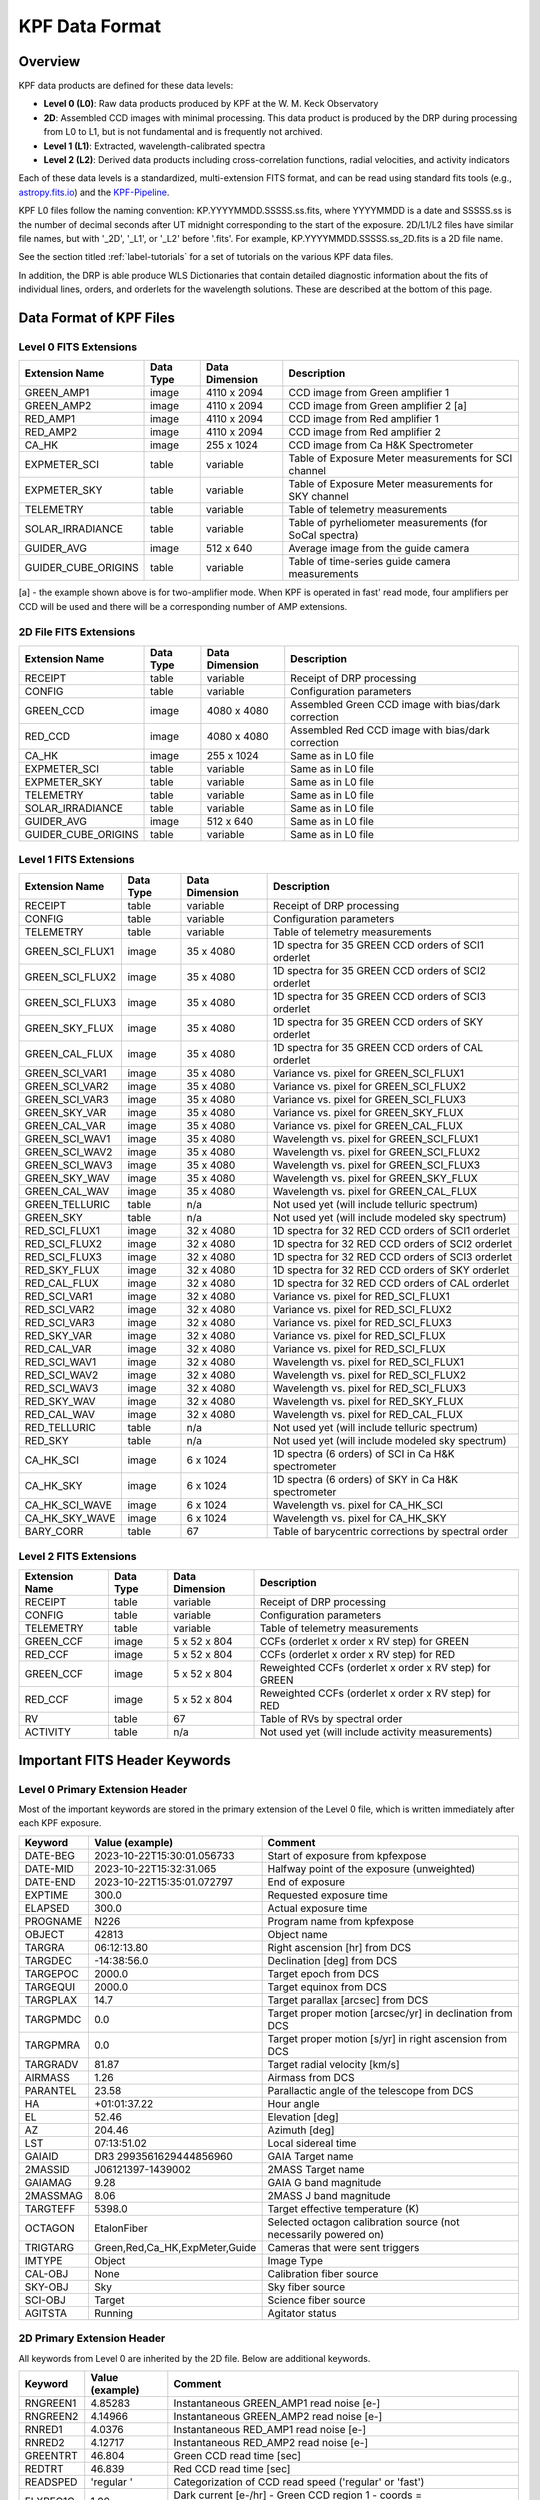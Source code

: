 KPF Data Format
===============

Overview
--------

KPF data products are defined for these data levels:

* **Level 0 (L0)**: Raw data products produced by KPF at the W. M. Keck Observatory
* **2D**: Assembled CCD images with minimal processing.  This data product is produced by the DRP during processing from L0 to L1, but is not fundamental and is frequently not archived.
* **Level 1 (L1)**: Extracted, wavelength-calibrated spectra
* **Level 2 (L2)**: Derived data products including cross-correlation functions, radial velocities, and activity indicators

Each of these data levels is a standardized, multi-extension FITS format, and can be read using standard fits tools (e.g., `astropy.fits.io <https://docs.astropy.org/en/stable/io/fits/>`_) and the `KPF-Pipeline <https://github.com/Keck-DataReductionPipelines/KPF-Pipeline>`_.

KPF L0 files follow the naming convention: KP.YYYYMMDD.SSSSS.ss.fits, where YYYYMMDD is a date and SSSSS.ss is the number of decimal seconds after UT midnight corresponding to the start of the exposure.  2D/L1/L2 files have similar file names, but with '_2D', '_L1', or '_L2' before '.fits'.  For example, KP.YYYYMMDD.SSSSS.ss_2D.fits is a 2D file name.

See the section titled :ref:`label-tutorials` for a set of tutorials on the various KPF data files.

In addition, the DRP is able produce WLS Dictionaries that contain detailed diagnostic information about the fits of individual lines, orders, and orderlets for the wavelength solutions.  These are described at the bottom of this page.

Data Format of KPF Files
------------------------

Level 0 FITS Extensions
^^^^^^^^^^^^^^^^^^^^^^^

===================  =========  ==============  =======
Extension Name       Data Type  Data Dimension  Description    
===================  =========  ==============  =======
GREEN_AMP1           image      4110 x 2094     CCD image from Green amplifier 1   
GREEN_AMP2           image      4110 x 2094     CCD image from Green amplifier 2 [a]       
RED_AMP1             image      4110 x 2094     CCD image from Red amplifier 1   
RED_AMP2             image      4110 x 2094     CCD image from Red amplifier 2    
CA_HK                image      255 x 1024      CCD image from Ca H&K Spectrometer    
EXPMETER_SCI         table      variable        Table of Exposure Meter measurements for SCI channel
EXPMETER_SKY         table      variable        Table of Exposure Meter measurements for SKY channel
TELEMETRY            table      variable        Table of telemetry measurements
SOLAR_IRRADIANCE     table      variable        Table of pyrheliometer measurements (for SoCal spectra)
GUIDER_AVG           image      512 x 640       Average image from the guide camera
GUIDER_CUBE_ORIGINS  table      variable        Table of time-series guide camera measurements            
===================  =========  ==============  =======

[a] - the example shown above is for two-amplifier mode.  When KPF is operated in fast' read mode, four amplifiers per CCD will be used and there will be a corresponding number of AMP extensions.


2D File FITS Extensions
^^^^^^^^^^^^^^^^^^^^^^^

===================  =========  ==============  =======
Extension Name       Data Type  Data Dimension  Description    
===================  =========  ==============  =======
RECEIPT              table      variable        Receipt of DRP processing
CONFIG               table      variable        Configuration parameters
GREEN_CCD            image      4080 x 4080     Assembled Green CCD image with bias/dark correction   
RED_CCD              image      4080 x 4080     Assembled Red CCD image with bias/dark correction   
CA_HK                image      255 x 1024      Same as in L0 file    
EXPMETER_SCI         table      variable        Same as in L0 file 
EXPMETER_SKY         table      variable        Same as in L0 file 
TELEMETRY            table      variable        Same as in L0 file 
SOLAR_IRRADIANCE     table      variable        Same as in L0 file 
GUIDER_AVG           image      512 x 640       Same as in L0 file 
GUIDER_CUBE_ORIGINS  table      variable        Same as in L0 file          
===================  =========  ==============  =======


Level 1 FITS Extensions
^^^^^^^^^^^^^^^^^^^^^^^

===================  =========  ==============  =======
Extension Name       Data Type  Data Dimension  Description    
===================  =========  ==============  =======
RECEIPT              table      variable        Receipt of DRP processing
CONFIG               table      variable        Configuration parameters
TELEMETRY            table      variable        Table of telemetry measurements
GREEN_SCI_FLUX1      image      35 x 4080       1D spectra for 35 GREEN CCD orders of SCI1 orderlet
GREEN_SCI_FLUX2      image      35 x 4080       1D spectra for 35 GREEN CCD orders of SCI2 orderlet
GREEN_SCI_FLUX3      image      35 x 4080       1D spectra for 35 GREEN CCD orders of SCI3 orderlet
GREEN_SKY_FLUX       image      35 x 4080       1D spectra for 35 GREEN CCD orders of SKY orderlet
GREEN_CAL_FLUX       image      35 x 4080       1D spectra for 35 GREEN CCD orders of CAL orderlet
GREEN_SCI_VAR1       image      35 x 4080       Variance vs. pixel for GREEN_SCI_FLUX1
GREEN_SCI_VAR2       image      35 x 4080       Variance vs. pixel for GREEN_SCI_FLUX2
GREEN_SCI_VAR3       image      35 x 4080       Variance vs. pixel for GREEN_SCI_FLUX3
GREEN_SKY_VAR        image      35 x 4080       Variance vs. pixel for GREEN_SKY_FLUX
GREEN_CAL_VAR        image      35 x 4080       Variance vs. pixel for GREEN_CAL_FLUX
GREEN_SCI_WAV1       image      35 x 4080       Wavelength vs. pixel for GREEN_SCI_FLUX1
GREEN_SCI_WAV2       image      35 x 4080       Wavelength vs. pixel for GREEN_SCI_FLUX2
GREEN_SCI_WAV3       image      35 x 4080       Wavelength vs. pixel for GREEN_SCI_FLUX3
GREEN_SKY_WAV        image      35 x 4080       Wavelength vs. pixel for GREEN_SKY_FLUX
GREEN_CAL_WAV        image      35 x 4080       Wavelength vs. pixel for GREEN_CAL_FLUX
GREEN_TELLURIC       table      n/a             Not used yet (will include telluric spectrum)
GREEN_SKY            table      n/a             Not used yet (will include modeled sky spectrum)
RED_SCI_FLUX1        image      32 x 4080       1D spectra for 32 RED CCD orders of SCI1 orderlet
RED_SCI_FLUX2        image      32 x 4080       1D spectra for 32 RED CCD orders of SCI2 orderlet
RED_SCI_FLUX3        image      32 x 4080       1D spectra for 32 RED CCD orders of SCI3 orderlet
RED_SKY_FLUX         image      32 x 4080       1D spectra for 32 RED CCD orders of SKY orderlet
RED_CAL_FLUX         image      32 x 4080       1D spectra for 32 RED CCD orders of CAL orderlet
RED_SCI_VAR1         image      32 x 4080       Variance vs. pixel for RED_SCI_FLUX1
RED_SCI_VAR2         image      32 x 4080       Variance vs. pixel for RED_SCI_FLUX2
RED_SCI_VAR3         image      32 x 4080       Variance vs. pixel for RED_SCI_FLUX3
RED_SKY_VAR          image      32 x 4080       Variance vs. pixel for RED_SCI_FLUX
RED_CAL_VAR          image      32 x 4080       Variance vs. pixel for RED_SCI_FLUX
RED_SCI_WAV1         image      32 x 4080       Wavelength vs. pixel for RED_SCI_FLUX1
RED_SCI_WAV2         image      32 x 4080       Wavelength vs. pixel for RED_SCI_FLUX2
RED_SCI_WAV3         image      32 x 4080       Wavelength vs. pixel for RED_SCI_FLUX3
RED_SKY_WAV          image      32 x 4080       Wavelength vs. pixel for RED_SKY_FLUX
RED_CAL_WAV          image      32 x 4080       Wavelength vs. pixel for RED_CAL_FLUX
RED_TELLURIC         table      n/a             Not used yet (will include telluric spectrum)
RED_SKY              table      n/a             Not used yet (will include modeled sky spectrum)
CA_HK_SCI            image      6 x 1024        1D spectra (6 orders) of SCI in Ca H&K spectrometer
CA_HK_SKY            image      6 x 1024        1D spectra (6 orders) of SKY in Ca H&K spectrometer
CA_HK_SCI_WAVE       image      6 x 1024        Wavelength vs. pixel for CA_HK_SCI
CA_HK_SKY_WAVE       image      6 x 1024        Wavelength vs. pixel for CA_HK_SKY
BARY_CORR            table      67              Table of barycentric corrections by spectral order
===================  =========  ==============  =======


Level 2 FITS Extensions
^^^^^^^^^^^^^^^^^^^^^^^

===================  =========  ==============  =======
Extension Name       Data Type  Data Dimension  Description    
===================  =========  ==============  =======
RECEIPT              table      variable        Receipt of DRP processing
CONFIG               table      variable        Configuration parameters
TELEMETRY            table      variable        Table of telemetry measurements
GREEN_CCF            image      5 x 52 x 804    CCFs (orderlet x order x RV step) for GREEN
RED_CCF              image      5 x 52 x 804    CCFs (orderlet x order x RV step) for RED
GREEN_CCF            image      5 x 52 x 804    Reweighted CCFs (orderlet x order x RV step) for GREEN
RED_CCF              image      5 x 52 x 804    Reweighted CCFs (orderlet x order x RV step) for RED
RV                   table      67              Table of RVs by spectral order
ACTIVITY             table      n/a             Not used yet (will include activity measurements)
===================  =========  ==============  =======

Important FITS Header Keywords
------------------------------

Level 0 Primary Extension Header
^^^^^^^^^^^^^^^^^^^^^^^^^^^^^^^^

Most of the important keywords are stored in the primary extension of the Level 0 file, which is written immediately after each KPF exposure.

========  ==============================  =========
Keyword   Value (example)                 Comment
========  ==============================  =========
DATE-BEG  2023-10-22T15:30:01.056733      Start of exposure from kpfexpose
DATE-MID  2023-10-22T15:32:31.065         Halfway point of the exposure (unweighted)
DATE-END  2023-10-22T15:35:01.072797      End of exposure
EXPTIME   300.0                           Requested exposure time
ELAPSED   300.0                           Actual exposure time
PROGNAME  N226                            Program name from kpfexpose
OBJECT    42813                           Object name
TARGRA    06:12:13.80                     Right ascension [hr] from DCS
TARGDEC   -14:38:56.0                     Declination [deg] from DCS
TARGEPOC  2000.0                          Target epoch from DCS
TARGEQUI  2000.0                          Target equinox from DCS
TARGPLAX  14.7                            Target parallax [arcsec] from DCS
TARGPMDC  0.0                             Target proper motion [arcsec/yr] in declination from DCS
TARGPMRA  0.0                             Target proper motion [s/yr] in right ascension from DCS
TARGRADV  81.87                           Target radial velocity [km/s]
AIRMASS   1.26                            Airmass from DCS
PARANTEL  23.58                           Parallactic angle of the telescope from DCS
HA        +01:01:37.22                    Hour angle
EL        52.46                           Elevation [deg]
AZ        204.46                          Azimuth [deg]
LST       07:13:51.02                     Local sidereal time
GAIAID    DR3 2993561629444856960         GAIA Target name
2MASSID   J06121397-1439002               2MASS Target name
GAIAMAG   9.28                            GAIA G band magnitude
2MASSMAG  8.06                            2MASS J band magnitude
TARGTEFF  5398.0                          Target effective temperature (K)
OCTAGON   EtalonFiber                     Selected octagon calibration source (not necessarily powered on)
TRIGTARG  Green,Red,Ca_HK,ExpMeter,Guide  Cameras that were sent triggers
IMTYPE    Object                          Image Type
CAL-OBJ   None                            Calibration fiber source
SKY-OBJ   Sky                             Sky fiber source
SCI-OBJ   Target                          Science fiber source
AGITSTA   Running                         Agitator status
========  ==============================  =========

2D Primary Extension Header
^^^^^^^^^^^^^^^^^^^^^^^^^^^

All keywords from Level 0 are inherited by the 2D file.  Below are additional keywords.

========  ==============================  =========
Keyword   Value (example)                 Comment
========  ==============================  =========
RNGREEN1  4.85283                         Instantaneous GREEN_AMP1 read noise [e-]
RNGREEN2  4.14966                         Instantaneous GREEN_AMP2 read noise [e-]
RNRED1    4.0376                          Instantaneous RED_AMP1 read noise [e-]
RNRED2    4.12717                         Instantaneous RED_AMP2 read noise [e-]
GREENTRT  46.804                          Green CCD read time [sec]
REDTRT    46.839                          Red CCD read time [sec]
READSPED  'regular '                      Categorization of CCD read speed ('regular' or 'fast')
FLXREG1G  1.00                            Dark current [e-/hr] - Green CCD region 1 - coords = [1690:1990,1690:1990]
FLXREG2G  1.00                            Dark current [e-/hr] - Green CCD region 2 - coords = [1690:1990,2090:2390]
FLXREG3G  1.00                            Dark current [e-/hr] - Green CCD region 3 - coords = [2090:2390,1690:1990]
FLXREG4G  1.00                            Dark current [e-/hr] - Green CCD region 4 - coords = [2090:2390,2090:2390]
FLXREG5G  1.00                            Dark current [e-/hr] - Green CCD region 5 - coords = [80:380,3080:3380]
FLXREG6G  1.00                            Dark current [e-/hr] - Green CCD region 6 - coords = [1690:1990,1690:1990]
FLXAMP1G  1.00                            Dark current [e-/hr] - Green CCD amplifier region 1 - coords = [3700:4000,700:1000]
FLXAMP2G  1.00                            Dark current [e-/hr] - Green CCD amplifier region 2 - coords = [3700:4000,3080:3380]
FLXCOLLG  1.00                            Dark current [e-/hr] - Green CCD collimator-side region = [3700:4000,700:1000]
FLXECHG   1.00                            Dark current [e-/hr] - Green CCD echelle-side region = [3700:4000,700:1000]
FLXREG1R  1.00                            Dark current [e-/hr] - Red CCD region 1 - coords = [1690:1990,1690:1990]
FLXREG2R  1.00                            Dark current [e-/hr] - Red CCD region 2 - coords = [1690:1990,2090:2390]
FLXREG3R  1.00                            Dark current [e-/hr] - Red CCD region 3 - coords = [2090:2390,1690:1990]
FLXREG4R  1.00                            Dark current [e-/hr] - Red CCD region 4 - coords = [2090:2390,2090:2390]
FLXREG5R  1.00                            Dark current [e-/hr] - Red CCD region 5 - coords = [80:380,3080:3380]
FLXREG6R  1.00                            Dark current [e-/hr] - Red CCD region 6 - coords = [1690:1990,1690:1990]
FLXAMP1R  1.00                            Dark current [e-/hr] - Red CCD amplifier region 1 = [3700:4000,700:1000]
FLXAMP2R  1.00                            Dark current [e-/hr] - Red CCD amplifier region 2 = [3700:4000,3080:3380]
FLXCOLLR  1.00                            Dark current [e-/hr] - Red CCD collimator-side region = [3700:4000,700:1000]
FLXECHR   1.00                            Dark current [e-/hr] - Red CCD echelle-side region = [3700:4000,700:1000]
========  ==============================  =========

The keywords above related to dark current (starting with FLX) are only added for 2D files of Dark observations (no illumination and exposure time > 0). The regions for those keywords refer to the CCD coordinates where the dark current measurements were made (using modules/Utils/analyze_2d.py).  The image below (click to enlarge) shows the regions and dark current estimates for a 2D spectrum taken when the dark current was high.

.. image:: dark_current_example.png
   :alt: Image of KPF Green CCD showing regions where dark current is measured
   :align: center
   :height: 400px
   :width: 500px

L1 Primary Extension Header
^^^^^^^^^^^^^^^^^^^^^^^^^^^

All keywords from Level 0 and 2D are inherited by the L1 file.  Below are additional keywords.

========  ===============  =========
Keyword   Value (example)  Comment
========  ===============  =========
SNRSC452  250.0            SNR of L1 SCI spectrum (SCI1+SCI2+SCI3; 95th %ile) near 452 nm (second bluest order); on Green CCD
SNRSK452  250.0            SNR of L1 SKY spectrum (95th %ile) near 452 nm (second bluest order); on Green CCD
SNRCL452  250.0            SNR of L1 CAL spectrum (95th %ile) near 452 nm (second bluest order); on Green CCD
SNRSC548  250.0            SNR of L1 SCI spectrum (SCI1+SCI2+SCI3; 95th %ile) near 548 nm; on Green CCD
SNRSK548  250.0            SNR of L1 SKY spectrum (95th %ile) near 548 nm; on Green CCD
SNRCL548  250.0            SNR of L1 CAL spectrum (95th %ile) near 548 nm; on Green CCD
SNRSC661  250.0            SNR of L1 SCI spectrum (SCI1+SCI2+SCI3; 95th %ile) near 661 nm; on Red CCD
SNRSK661  250.0            SNR of L1 SKY spectrum (95th %ile) near 661 nm; on Red CCD
SNRCL661  250.0            SNR of L1 CAL spectrum (95th %ile) near 661 nm; on Red CCD
SNRSC747  250.0            SNR of L1 SCI spectrum (SCI1+SCI2+SCI3; 95th %ile) near 747 nm; on Red CCD
SNRSK747  250.0            SNR of L1 SKY spectrum (95th %ile) near 747 nm; on Red CCD
SNRCL747  250.0            SNR of L1 CAL spectrum (95th %ile) near 747 nm; on Red CCD
SNRSC865  250.0            SNR of L1 SCI (SCI1+SCI2+SCI3; 95th %ile) near 865 nm (second reddest order); on Red CCD
SNRSK865  250.0            SNR of L1 SKY spectrum (95th %ile) near 865 nm (second reddest order); on Red CCD
SNRCL865  250.0            SNR of L1 CAL spectrum (95th %ile) near 865 nm (second reddest order); on Red CCD
========  ===============  =========

The keywords above related to the signal-to-noise ratio in L1 spectra all start with SNR.  These SNR measurements were made using modules/Utils/analyze_l1.py.  The image below (click to enlarge) shows the wavelengths at which SNR is measured.

.. image:: KPF_L1_SNR.png
   :alt: L1 Spectrum show wavelengths where SNR is measured
   :align: center
   :height: 400px
   :width: 600px


*To-do: add a list of additional 2D, Level 1, and Level 2 primary keywords.*


WLS Dictionaries
----------------

See :doc:`../analysis/dictonary_format` for details.
